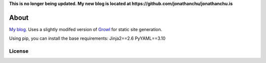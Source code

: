 **This is no longer being updated. My new blog is located at https://github.com/jonathanchu/jonathanchu.is**

=====
About
=====

`My blog`_.  Uses a slightly modifed version of `Growl`_ for static site generation.

Using pip, you can install the base requirements:
Jinja2==2.6
PyYAML==3.10

License
=======


.. _`My blog`: http://jontourage.com
.. _`Growl`: https://github.com/xfire/growl
